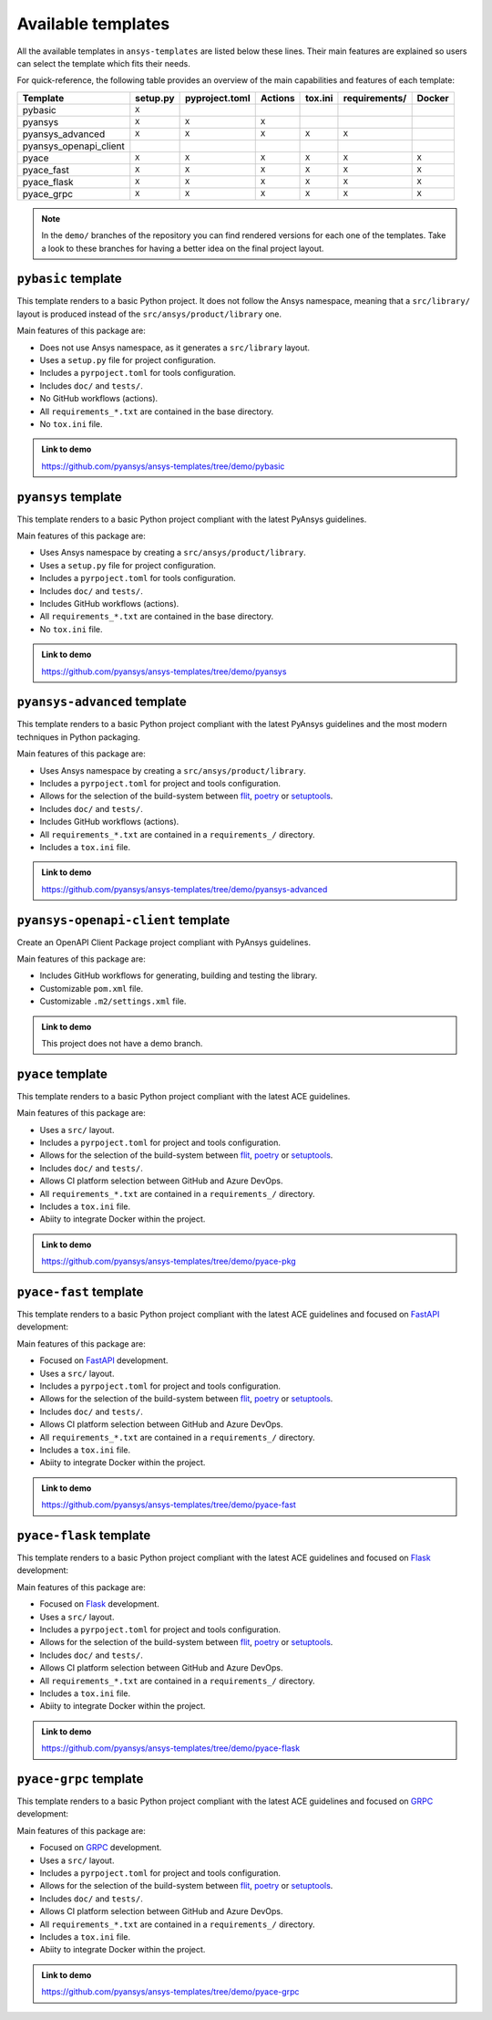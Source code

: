 Available templates
===================

All the available templates in ``ansys-templates`` are listed below these lines.
Their main features are explained so users can select the template which fits
their needs.

For quick-reference, the following table provides an overview of the main
capabilities and features of each template:

+-------------------------+-----------------------+-----------------+---------+----------+----------------+---------+
| Template                | setup.py              | pyproject.toml  | Actions | tox.ini  | requirements/  | Docker  |
+=========================+=======================+=================+=========+==========+================+=========+
| pybasic                 | ``X``                 |                 |         |          |                |         |
+-------------------------+-----------------------+-----------------+---------+----------+----------------+---------+
| pyansys                 |  ``X``                |  ``X``          |  ``X``  |          |                |         |
+-------------------------+-----------------------+-----------------+---------+----------+----------------+---------+
| pyansys_advanced        |  ``X``                |  ``X``          |  ``X``  |  ``X``   |  ``X``         |         |
+-------------------------+-----------------------+-----------------+---------+----------+----------------+---------+
| pyansys_openapi_client  |                       |                 |         |          |                |         |
+-------------------------+-----------------------+-----------------+---------+----------+----------------+---------+
| pyace                   |  ``X``                |  ``X``          |  ``X``  |  ``X``   |  ``X``         |  ``X``  |
+-------------------------+-----------------------+-----------------+---------+----------+----------------+---------+
| pyace_fast              |  ``X``                |  ``X``          |  ``X``  |  ``X``   |  ``X``         |  ``X``  |
+-------------------------+-----------------------+-----------------+---------+----------+----------------+---------+
| pyace_flask             |  ``X``                |  ``X``          |  ``X``  |  ``X``   |  ``X``         |  ``X``  |
+-------------------------+-----------------------+-----------------+---------+----------+----------------+---------+
| pyace_grpc              |  ``X``                |  ``X``          |  ``X``  |  ``X``   |  ``X``         |  ``X``  |
+-------------------------+-----------------------+-----------------+---------+----------+----------------+---------+

.. note::

   In the ``demo/`` branches of the repository you can find rendered versions
   for each one of the templates. Take a look to these branches for having a
   better idea on the final project layout.


``pybasic`` template
--------------------
This template renders to a basic Python project. It does not follow the Ansys
namespace, meaning that a ``src/library/`` layout is produced instead of the
``src/ansys/product/library`` one. 

Main features of this package are:

- Does not use Ansys namespace, as it generates a  ``src/library`` layout.
- Uses a ``setup.py`` file for project configuration.
- Includes a ``pyrpoject.toml`` for tools configuration.
- Includes ``doc/`` and ``tests/``.
- No GitHub workflows (actions).
- All ``requirements_*.txt`` are contained in the base directory.
- No ``tox.ini`` file.


.. admonition:: Link to demo

    https://github.com/pyansys/ansys-templates/tree/demo/pybasic


``pyansys`` template
--------------------
This template renders to a basic Python project compliant with the latest
PyAnsys guidelines. 

Main features of this package are:

- Uses Ansys namespace by creating a ``src/ansys/product/library``.
- Uses a ``setup.py`` file for project configuration.
- Includes a ``pyrpoject.toml`` for tools configuration.
- Includes ``doc/`` and ``tests/``.
- Includes GitHub workflows (actions).
- All ``requirements_*.txt`` are contained in the base directory.
- No ``tox.ini`` file.

.. admonition:: Link to demo

    https://github.com/pyansys/ansys-templates/tree/demo/pyansys


``pyansys-advanced`` template
-----------------------------
This template renders to a basic Python project compliant with the latest
PyAnsys guidelines and the most modern techniques in Python packaging.

Main features of this package are:

- Uses Ansys namespace by creating a ``src/ansys/product/library``.
- Includes a ``pyrpoject.toml`` for project and tools configuration.
- Allows for the selection of the build-system between `flit`_, `poetry`_ or `setuptools`_.
- Includes ``doc/`` and ``tests/``.
- Includes GitHub workflows (actions).
- All ``requirements_*.txt`` are contained in a ``requirements_/`` directory.
- Includes a ``tox.ini`` file.

.. admonition:: Link to demo

    https://github.com/pyansys/ansys-templates/tree/demo/pyansys-advanced


``pyansys-openapi-client`` template
-----------------------------------
Create an OpenAPI Client Package project compliant with PyAnsys guidelines.

Main features of this package are:

- Includes GitHub workflows for generating, building and testing the library.
- Customizable ``pom.xml`` file.
- Customizable ``.m2/settings.xml`` file.


.. admonition:: Link to demo

    This project does not have a demo branch.


``pyace`` template
------------------
This template renders to a basic Python project compliant with the latest
ACE guidelines.

Main features of this package are:

- Uses a ``src/`` layout.
- Includes a ``pyrpoject.toml`` for project and tools configuration.
- Allows for the selection of the build-system between `flit`_, `poetry`_ or `setuptools`_.
- Includes ``doc/`` and ``tests/``.
- Allows CI platform selection between GitHub and Azure DevOps.
- All ``requirements_*.txt`` are contained in a ``requirements_/`` directory.
- Includes a ``tox.ini`` file.
- Abiity to integrate Docker within the project.

.. admonition:: Link to demo

    https://github.com/pyansys/ansys-templates/tree/demo/pyace-pkg


``pyace-fast`` template
-----------------------
This template renders to a basic Python project compliant with the latest
ACE guidelines and focused on `FastAPI`_ development:

Main features of this package are:

- Focused on `FastAPI`_ development.
- Uses a ``src/`` layout.
- Includes a ``pyrpoject.toml`` for project and tools configuration.
- Allows for the selection of the build-system between `flit`_, `poetry`_ or `setuptools`_.
- Includes ``doc/`` and ``tests/``.
- Allows CI platform selection between GitHub and Azure DevOps.
- All ``requirements_*.txt`` are contained in a ``requirements_/`` directory.
- Includes a ``tox.ini`` file.
- Abiity to integrate Docker within the project.

.. admonition:: Link to demo

    https://github.com/pyansys/ansys-templates/tree/demo/pyace-fast


``pyace-flask`` template
------------------------
This template renders to a basic Python project compliant with the latest
ACE guidelines and focused on `Flask`_ development:

Main features of this package are:

- Focused on `Flask`_ development.
- Uses a ``src/`` layout.
- Includes a ``pyrpoject.toml`` for project and tools configuration.
- Allows for the selection of the build-system between `flit`_, `poetry`_ or `setuptools`_.
- Includes ``doc/`` and ``tests/``.
- Allows CI platform selection between GitHub and Azure DevOps.
- All ``requirements_*.txt`` are contained in a ``requirements_/`` directory.
- Includes a ``tox.ini`` file.
- Abiity to integrate Docker within the project.

.. admonition:: Link to demo

    https://github.com/pyansys/ansys-templates/tree/demo/pyace-flask


``pyace-grpc`` template
-----------------------
This template renders to a basic Python project compliant with the latest
ACE guidelines and focused on `GRPC`_ development:

Main features of this package are:

- Focused on `GRPC`_ development.
- Uses a ``src/`` layout.
- Includes a ``pyrpoject.toml`` for project and tools configuration.
- Allows for the selection of the build-system between `flit`_, `poetry`_ or `setuptools`_.
- Includes ``doc/`` and ``tests/``.
- Allows CI platform selection between GitHub and Azure DevOps.
- All ``requirements_*.txt`` are contained in a ``requirements_/`` directory.
- Includes a ``tox.ini`` file.
- Abiity to integrate Docker within the project.

.. admonition:: Link to demo

    https://github.com/pyansys/ansys-templates/tree/demo/pyace-grpc


.. Links and references

.. _flit: https://flit.pypa.io/en/latest/
.. _poetry: https://python-poetry.org/
.. _setuptools: https://setuptools.pypa.io/en/latest/index.html
.. _fastapi: https://fastapi.tiangolo.com/
.. _flask: https://flask.palletsprojects.com/en/latest
.. _grpc: https://grpc.io/
